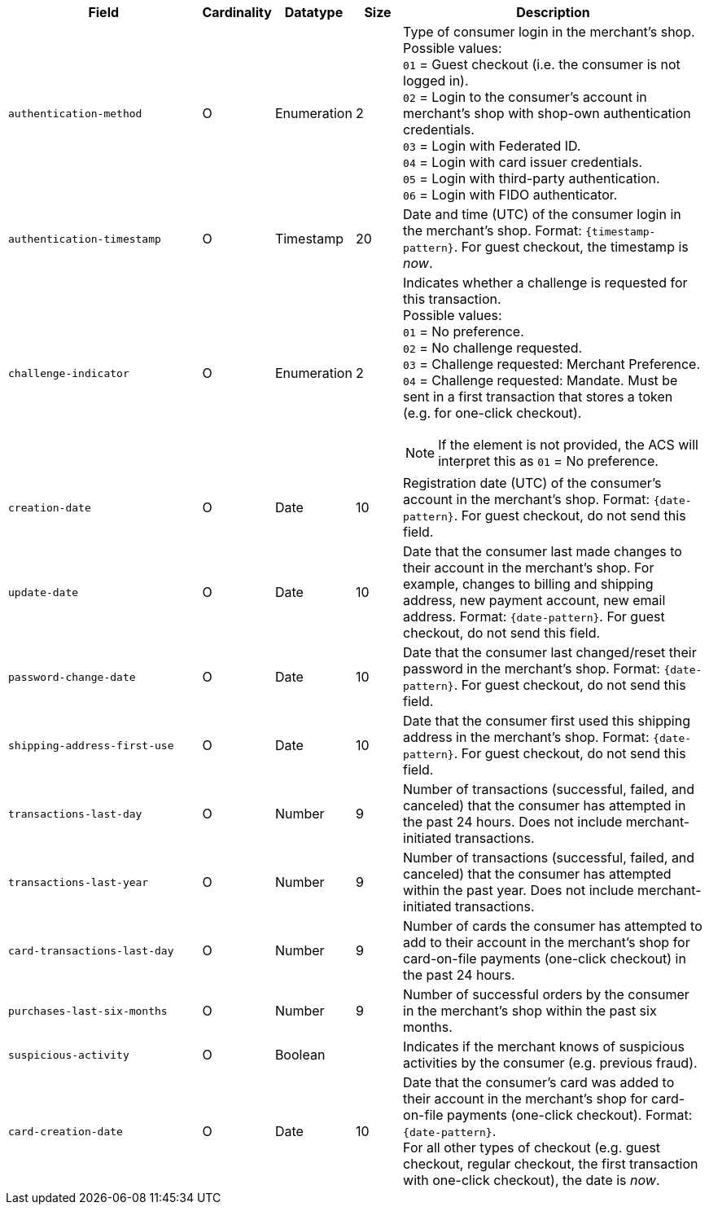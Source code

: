 [cols="30m,6,9,7,48a"]
|===
| Field | Cardinality | Datatype | Size | Description

// tag::three-ds[]
|authentication-method 
|O 
|Enumeration 
|2 
a|Type of consumer login in the merchant's shop. +
 Possible values: +
 ``01`` = Guest checkout (i.e. the consumer is not logged in). +
 ``02`` = Login to the consumer's account in merchant's shop with shop-own authentication credentials. +
 ``03`` = Login with Federated ID. +
 ``04`` = Login with card issuer credentials. +
 ``05`` = Login with third-party authentication. +
 ``06`` = Login with FIDO authenticator.

|authentication-timestamp 
|O 
|Timestamp 
|20 
|Date and time (UTC) of the consumer login in the merchant's shop. Format: ``{timestamp-pattern}``.
 For guest checkout, the timestamp is _now_.

|challenge-indicator 
|O 
|Enumeration
|2
a|Indicates whether a challenge is requested for this transaction. +
 Possible values: +
 ``01`` = No preference. +
 ``02`` = No challenge requested. +
 ``03`` = Challenge requested: Merchant Preference. +
 ``04`` = Challenge requested: Mandate. Must be sent in a first transaction that stores a token
 (e.g. for one-click checkout).

NOTE: If the element is not provided, the ACS will interpret this as ``01`` = No preference.

|creation-date 
|O
|Date 
|10
|Registration date (UTC) of the consumer's account in the merchant's shop. Format: ``{date-pattern}``.
For guest checkout, do not send this field.

|update-date 
|O
|Date
|10
|Date that the consumer last made changes to their account in the merchant's shop. For example,
 changes to billing and shipping address, new payment account, new email address. Format: ``{date-pattern}``.
 For guest checkout, do not send this field.

|password-change-date 
|O
|Date
|10
|Date that the consumer last changed/reset their password in the merchant's shop. Format: ``{date-pattern}``.
 For guest checkout, do not send this field.

|shipping-address-first-use 
|O
|Date
|10
|Date that the consumer first used this shipping address in the merchant's shop. Format: ``{date-pattern}``.
 For guest checkout, do not send this field.

|transactions-last-day 
|O
|Number
|9
|Number of transactions (successful, failed, and canceled) that the consumer has attempted in the past 24 hours. Does not include merchant-initiated transactions.

|transactions-last-year 
|O
|Number
|9
|Number of transactions (successful, failed, and canceled) that the consumer has attempted within the past year. Does not include merchant-initiated transactions.

|card-transactions-last-day 
|O
|Number
|9
|Number of cards the consumer has attempted to add to their account in the merchant's shop for card-on-file payments (one-click checkout) in the past 24 hours.

|purchases-last-six-months 
|O
|Number
|9
|Number of successful orders by the consumer in the merchant's shop within the past six months.

|suspicious-activity 
|O
|Boolean
| 
|Indicates if the merchant knows of suspicious activities by the consumer (e.g. previous fraud).

|card-creation-date 
|O
|Date
|10
|Date that the consumer's card was added to their account in the merchant's shop for card-on-file payments
 (one-click checkout). Format: ``{date-pattern}``. +
 For all other types of checkout (e.g. guest checkout, regular checkout, the first transaction with one-click checkout),
 the date is _now_.
// end::three-ds[]
|===